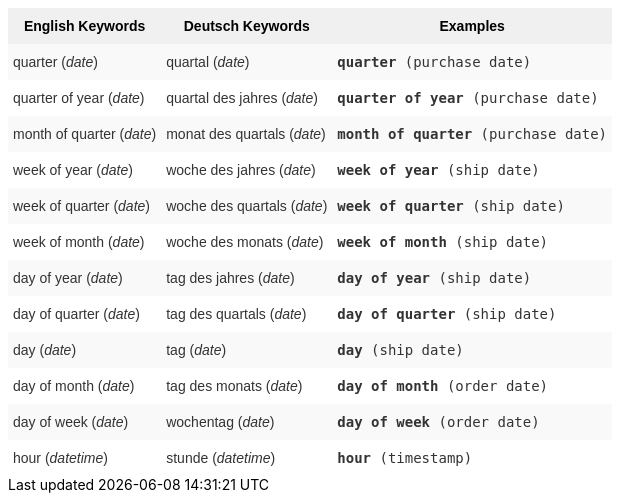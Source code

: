 ++++
<style type="text/css">
.tg  {border-collapse:collapse;border-spacing:0;border:none;border-color:#ccc;}
.tg td{font-family:Arial, sans-serif;font-size:14px;padding:10px 5px;border-style:solid;border-width:0px;overflow:hidden;word-break:normal;border-color:#ccc;color:#333;background-color:#fff;}
.tg th{font-family:Arial, sans-serif;font-size:14px;font-weight:normal;padding:10px 5px;border-style:solid;border-width:0px;overflow:hidden;word-break:normal;border-color:#ccc;color:#333;background-color:#f0f0f0;}
.tg .tg-31q5{background-color:#f0f0f0;color:#000;font-weight:bold;vertical-align:top}
.tg .tg-b7b8{background-color:#f9f9f9;vertical-align:top}
.tg .tg-yw4l{vertical-align:top}
</style>
<table class="tg">
<tr>
    <th class="tg-31q5">English Keywords</th>
    <th class="tg-31q5">Deutsch Keywords</th>
    <th class="tg-31q5">Examples</th></tr>
<tr>
    <td class="tg-b7b8">quarter (<em>date</em>)</td>
    <td class="tg-b7b8">quartal (<em>date</em>)</td>
    <td class="tg-b7b8"><code><b>quarter</b> (purchase date)</code></td></tr>
  <tr>
    <td class="tg-yw4l">quarter of year (<em>date</em>)</td>
    <td class="tg-yw4l">quartal des jahres (<em>date</em>)</td>
    <td class="tg-yw4l"><code><b>quarter of year</b> (purchase date)</code></td></tr>
  <tr>
    <td class="tg-b7b8">month of quarter (<em>date</em>)</td>
    <td class="tg-b7b8">monat des quartals (<em>date</em>)</td>
    <td class="tg-b7b8"><code><b>month of quarter</b> (purchase date)</code></td></tr>
  <tr>
    <td class="tg-yw4l">week of year (<em>date</em>)</td>
    <td class="tg-yw4l">woche des jahres (<em>date</em>)</td>
    <td class="tg-yw4l"><code><b>week of year</b> (ship date)</code></td></tr>
  <tr>
    <td class="tg-b7b8">week of quarter (<em>date</em>)</td>
    <td class="tg-b7b8">woche des quartals (<em>date</em>)</td>
    <td class="tg-b7b8"><code><b>week of quarter</b> (ship date)</code></td></tr>
  <tr>
    <td class="tg-yw4l">week of month (<em>date</em>)</td>
    <td class="tg-yw4l">woche des monats (<em>date</em>)</td>
    <td class="tg-yw4l"><code><b>week of month</b> (ship date)</code></td></tr>
  <tr>
    <td class="tg-b7b8">day of year (<em>date</em>)</td>
    <td class="tg-b7b8">tag des jahres (<em>date</em>)</td>
    <td class="tg-b7b8"><code><b>day of year</b> (ship date)</code></td></tr>
  <tr>
    <td class="tg-yw4l">day of quarter (<em>date</em>)</td>
    <td class="tg-yw4l">tag des quartals (<em>date</em>)</td>
    <td class="tg-yw4l"><code><b>day of quarter</b> (ship date)</code></td></tr>
  <tr>
    <td class="tg-b7b8">day (<em>date</em>)</td>
    <td class="tg-b7b8">tag (<em>date</em>)</td>
    <td class="tg-b7b8"><code><b>day</b> (ship date)</code></td></tr>
  <tr>
    <td class="tg-yw4l">day of month (<em>date</em>)</td>
    <td class="tg-yw4l">tag des monats (<em>date</em>)</td>
    <td class="tg-yw4l"><code><b>day of month</b> (order date)</code></td></tr>
  <tr>
    <td class="tg-b7b8">day of week (<em>date</em>)</td>
    <td class="tg-b7b8">wochentag (<em>date</em>)</td>
    <td class="tg-b7b8"><code><b>day of week</b> (order date)</code></td></tr>
  <tr>
    <td class="tg-yw4l">hour (<em>datetime</em>)</td>
    <td class="tg-yw4l">stunde (<em>datetime</em>)</td>
    <td class="tg-yw4l"><code><b>hour</b> (timestamp)</code></td></tr></table>
++++
